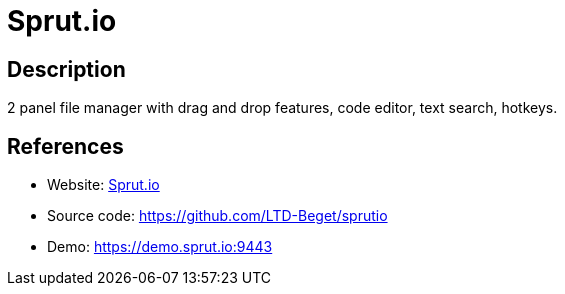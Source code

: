 = Sprut.io

:Name:          Sprut.io
:Language:      Sprut.io
:License:       GPL-3.0
:Topic:         File Sharing and Synchronization
:Category:      Distributed filesystems
:Subcategory:   Web based file managers

// END-OF-HEADER. DO NOT MODIFY OR DELETE THIS LINE

== Description

2 panel file manager with drag and drop features, code editor, text search, hotkeys.

== References

* Website: https://sprut.io[Sprut.io]
* Source code: https://github.com/LTD-Beget/sprutio[https://github.com/LTD-Beget/sprutio]
* Demo: https://demo.sprut.io:9443[https://demo.sprut.io:9443]
